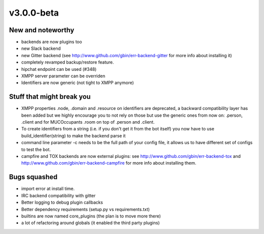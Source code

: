v3.0.0-beta
===========

New and noteworthy
------------------

- backends are now plugins too
- new Slack backend
- new Gitter backend (see http://www.github.com/gbin/err-backend-gitter for more info about installing it)
- completely revamped backup/restore feature.
- hipchat endpoint can be used (#348)
- XMPP server parameter can be overriden
- Identifiers are now generic (not tight to XMPP anymore)



Stuff that might break you
--------------------------

- XMPP properties .node, .domain and .resource on identifiers are deprecated, a backward compatibility layer has been added but we highly encourage you to not rely on those but use the generic ones from now on: .person, .client and for MUCOccupants .room on top of .person and .client.
- To create identifiers from a string (i.e. if you don't get it from the bot itself) you now have to use build_identifier(string) to make the backend parse it
- command line parameter -c needs to be the full path of your config file, it allows us to have different set of configs to test the bot.
- campfire and TOX backends are now external plugins: see http://www.github.com/gbin/err-backend-tox and http://www.github.com/gbin/err-backend-campfire for more info about installing them.

Bugs squashed
-------------

- import error at install time.
- IRC backend compatibility with gitter
- Better logging to debug plugin callbacks
- Better dependency requirements (setup.py vs requirements.txt)
- builtins are now named core_plugins (the plan is to move more there)
- a lot of refactoring around globals (it enabled the third party plugins)


